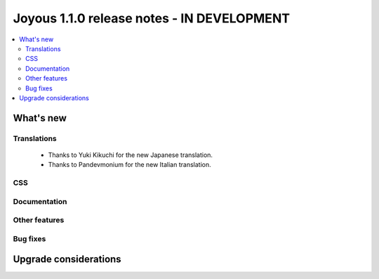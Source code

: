 ==========================
Joyous 1.1.0 release notes - IN DEVELOPMENT
==========================

.. contents::
    :local:
    :depth: 3


What's new
==========

Translations
~~~~~~~~~~~~
 * Thanks to Yuki Kikuchi for the new Japanese translation.
 * Thanks to Pandevmonium for the new Italian translation.

CSS
~~~

Documentation
~~~~~~~~~~~~~

Other features
~~~~~~~~~~~~~~

Bug fixes
~~~~~~~~~

Upgrade considerations
======================


